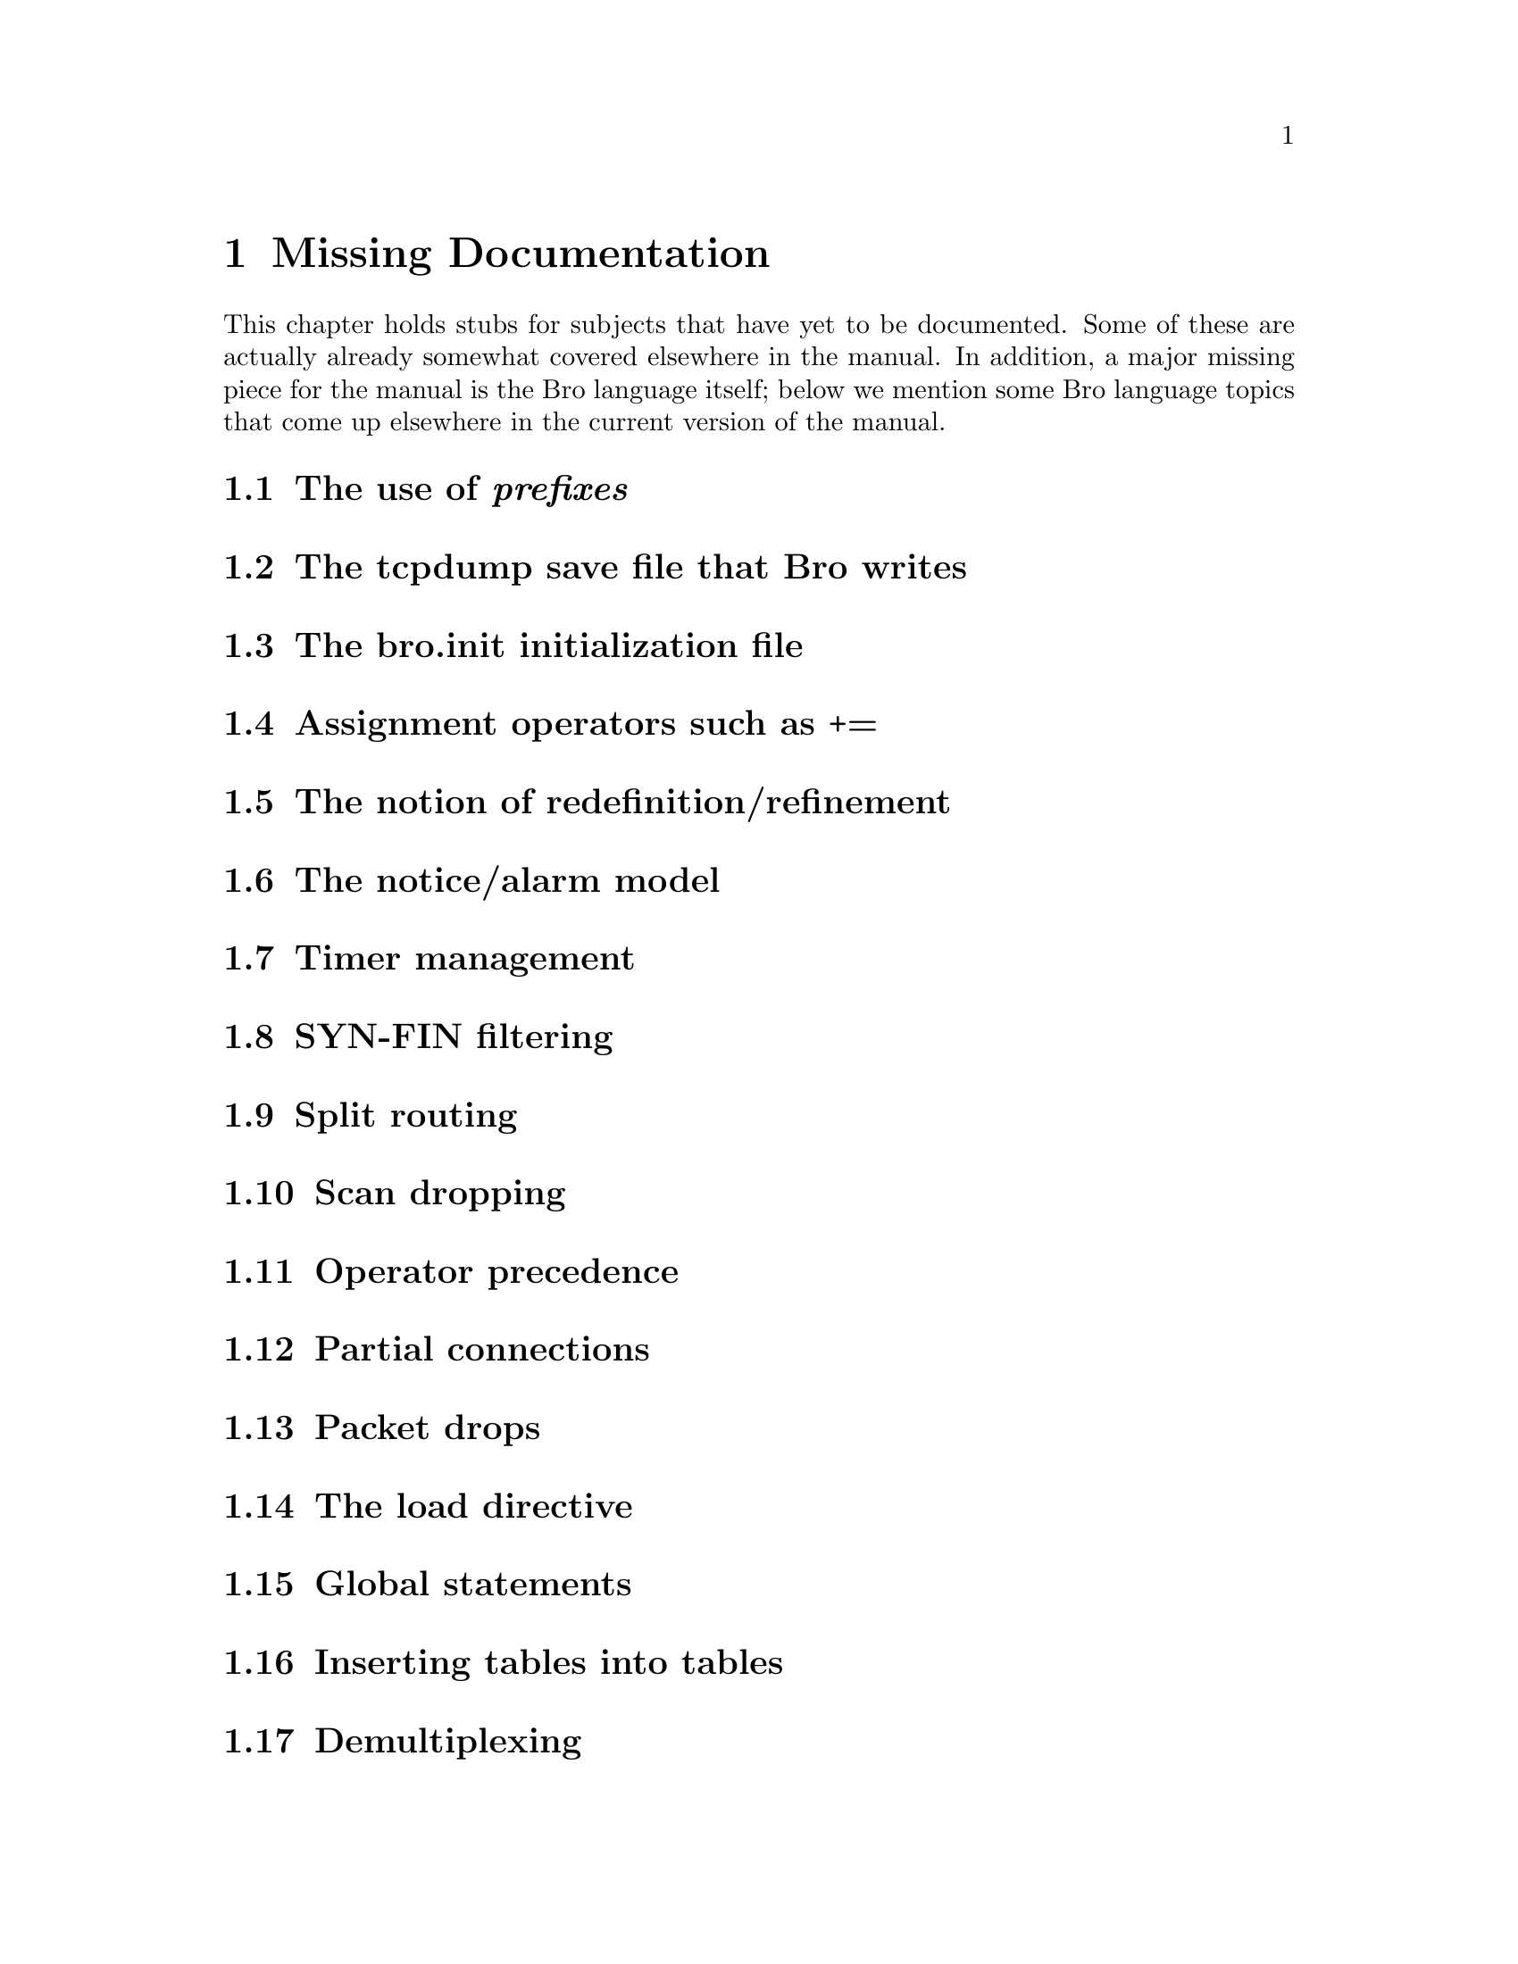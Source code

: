 
@node Missing Documentation
@chapter Missing Documentation

This chapter holds stubs for subjects that have yet to be documented.
Some of these are actually already somewhat covered elsewhere in the
manual.  In addition, a major missing piece for the manual is the
Bro language itself; below we mention some Bro language topics that
come up elsewhere in the current version of the manual.

@menu
* use of prefixes::		
* tcpdump save file that Bro writes::  
* init initialization file::	
* Assignment operators such as +=::  
* notion of redefinition/refinement::  
* Notice/Alarm model::		
* Timer management::		
* SYN-FIN filtering::		
* Split routing::		
* Scan dropping::		
* Operator precedence::		
* Partial connections::		
* Packet drops::		
* load directive::		
* Global statements::		
* Inserting tables into tables::  
* Demultiplexing::		
* Bro init file::		
* Hostnames vs addresses::	
* hot-report script::		
* Use of libpcap/BPF::		
* problem of evasion::		
* Backscatter::			
* Playing back traces::		
* Discarders::			
* Differences between this release and the previous one::  
* Notice cascade::		
* need for subtyping::		
* need for CIDR masks::		
* wish list::			
* Known bugs::			
* Execution tracing::
* Policy analyzers::
* Trace rewriting::
* Rule benchmarking::
* Connection state history recording::
@end menu

@node use of prefixes,
@section The use of @emph{prefixes}


@node  tcpdump save file that Bro writes,
@section  The tcpdump save file that Bro writes 


@node  init initialization file,
@section  The bro.init initialization file 

@node  Assignment operators such as +=,
@section  Assignment operators such as += 

@node  notion of redefinition/refinement,
@section  The notion of redefinition/refinement 

 
@node  Notice/Alarm model,
@section  The notice/alarm model 

@node  Timer management,
@section  Timer management 

@node  SYN-FIN filtering,
@section  SYN-FIN filtering 

@node  Split routing,
@section  Split routing 

@node  Scan dropping,
@section  Scan dropping 

@node  Operator precedence,
@section  Operator precedence 

@node  Partial connections,
@section  Partial connections 

@node  Packet drops,
@section  Packet drops 

@node  load directive,
@section  The load directive 

@node  Global statements,
@section  Global statements 

@node  Inserting tables into tables,
@section  Inserting tables into tables 

@node  Demultiplexing,
@section  Demultiplexing 

@node  Bro init file,
@section  Bro init file 


@node  Hostnames vs addresses,
@section  Hostnames vs. addresses 


@node  hot-report script,
@section  The hot-report script 


@node  Use of libpcap/BPF,
@section  Use of libpcap/BPF 

See: bpf,pcap refs XXX

@node  problem of evasion,
@section  The problem of evasion 

See: ptacek98 paper XXX

@node  Backscatter,
@section  Backscatter 


@node Playing back traces,
@section Playing back traces 


@node  Discarders,
@section  Discarders 

@node  Differences between this release and the previous one,
@section  Differences between this release and the previous one 


@node  Notice cascade,
@section  Notice cascade 


@node  need for subtyping,
@section  The need for subtyping 

E.g., src addr vs. dst addr, perhaps
using attributes.

@node  need for CIDR masks,
@section  The need for CIDR masks 


@node  wish list,
@section  The wish list 

@node  Known bugs,
@section  Known bugs 

@node  Execution tracing,
@section  Execution tracing

@node  Policy analyzers,
@section  Policy analyzers

@node  Trace rewriting,
@section  Trace rewriting

@node  Rule benchmarking,
@section  Rule benchmarking

@node  Connection state history recording,
@section  Connection state history recording
